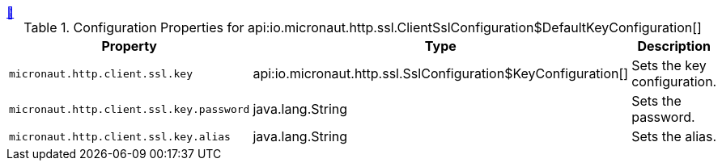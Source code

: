 ++++
<a id="io.micronaut.http.ssl.ClientSslConfiguration$DefaultKeyConfiguration" href="#io.micronaut.http.ssl.ClientSslConfiguration$DefaultKeyConfiguration">&#128279;</a>
++++
.Configuration Properties for api:io.micronaut.http.ssl.ClientSslConfiguration$DefaultKeyConfiguration[]
|===
|Property |Type |Description

| `+micronaut.http.client.ssl.key+`
|api:io.micronaut.http.ssl.SslConfiguration$KeyConfiguration[]
|Sets the key configuration.


| `+micronaut.http.client.ssl.key.password+`
|java.lang.String
|Sets the password.


| `+micronaut.http.client.ssl.key.alias+`
|java.lang.String
|Sets the alias.


|===